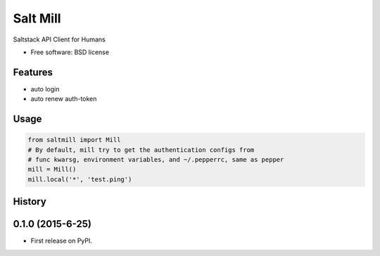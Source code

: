 ===============================
Salt Mill
===============================

.. image:: https://img.shields.io/pypi/v/salt-mill.svg
        :target: https://pypi.python.org/pypi/salt-mill


Saltstack API Client for Humans

* Free software: BSD license

Features
--------

* auto login
* auto renew auth-token

Usage
---------------

.. code-block:: python

    from saltmill import Mill
    # By default, mill try to get the authentication configs from
    # func kwarsg, environment variables, and ~/.pepperrc, same as pepper
    mill = Mill()
    mill.local('*', 'test.ping')




History
-------

0.1.0 (2015-6-25)
---------------------

* First release on PyPI.


